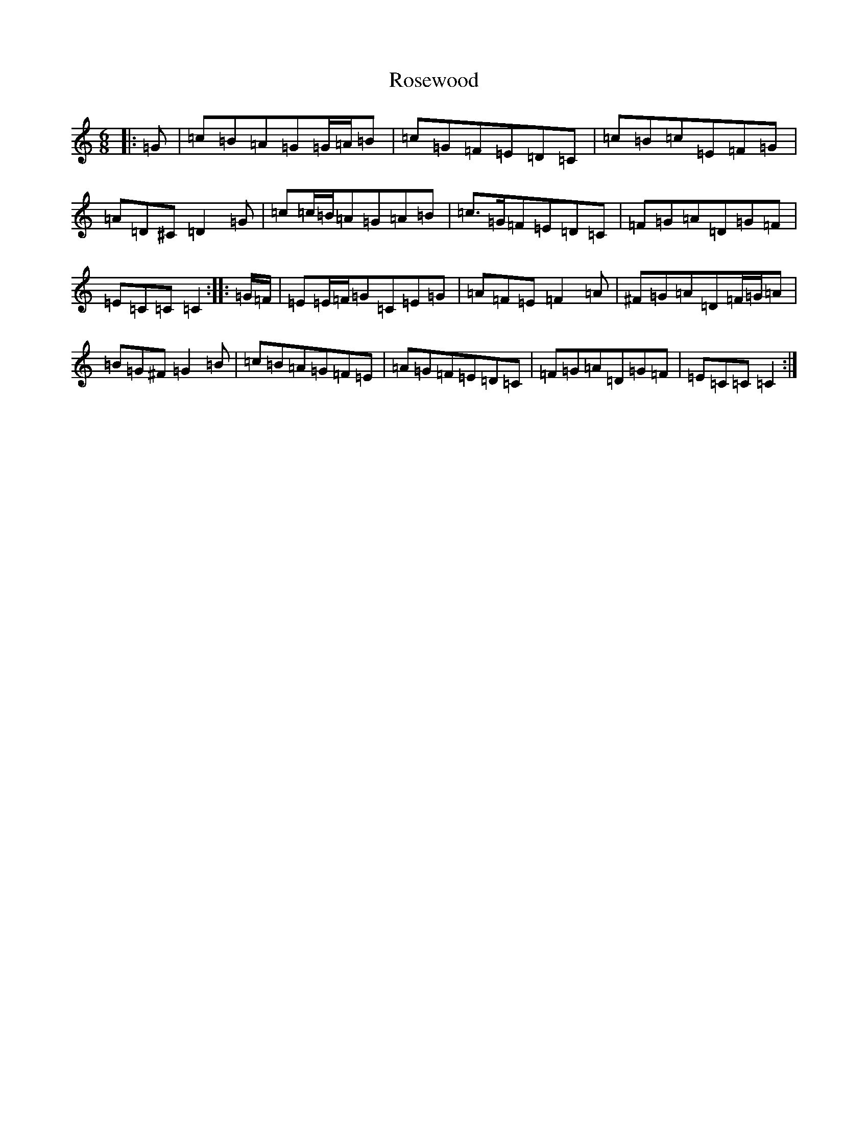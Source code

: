 X: 18578
T: Rosewood
S: https://thesession.org/tunes/815#setting22471
Z: G Major
R: jig
M: 6/8
L: 1/8
K: C Major
|:=G|=c=B=A=G=G/2=A/2=B|=c=G=F=E=D=C|=c=B=c=E=F=G|=A=D^C=D2=G|=c=c/2=B/2=A=G=A=B|=c>=G=F=E=D=C|=F=G=A=D=G=F|=E=C=C=C2:||:=G/2=F/2|=E=E/2=F/2=G=C=E=G|=A=F=E=F2=A|^F=G=A=D=F/2=G/2=A|=B=G^F=G2=B|=c=B=A=G=F=E|=A=G=F=E=D=C|=F=G=A=D=G=F|=E=C=C=C2:|